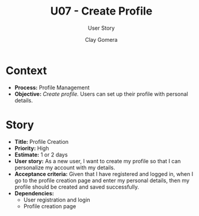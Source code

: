 #+title: U07 - Create Profile
#+subtitle: User Story
#+author: Clay Gomera
#+latex_class: article
#+latex_class_options: [letterpaper,12pt]
#+latex_header: \usepackage[margin=1in]{geometry}
#+latex_header: \usepackage{fontspec}
#+latex_header: \setmainfont{Carlito} % or any other font you prefer
#+latex_compiler: xelatex
#+OPTIONS: toc:nil date:nil num:nil

* Context

- *Process:* Profile Management
- *Objective:* /Create profile./ Users can set up their profile with personal
  details.

* Story

- *Title:* Profile Creation
- *Priority:* High
- *Estimate:* 1 or 2 days
- *User story:* As a new user, I want to create my profile so that I can
  personalize my account with my details.
- *Acceptance criteria:* Given that I have registered and logged in, when I go to
  the profile creation page and enter my personal details, then my profile
  should be created and saved successfully.
- *Dependencies:*
  - User registration and login
  - Profile creation page
